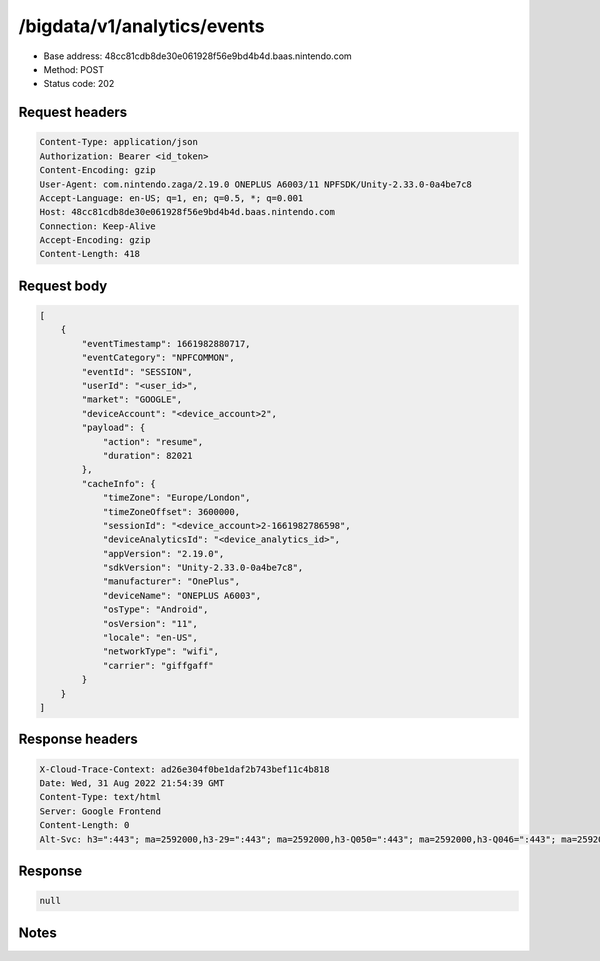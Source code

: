 /bigdata/v1/analytics/events
===============================

- Base address: 48cc81cdb8de30e061928f56e9bd4b4d.baas.nintendo.com
- Method: POST
- Status code: 202

Request headers
----------------

.. code-block:: text

	Content-Type: application/json
	Authorization: Bearer <id_token>
	Content-Encoding: gzip
	User-Agent: com.nintendo.zaga/2.19.0 ONEPLUS A6003/11 NPFSDK/Unity-2.33.0-0a4be7c8
	Accept-Language: en-US; q=1, en; q=0.5, *; q=0.001
	Host: 48cc81cdb8de30e061928f56e9bd4b4d.baas.nintendo.com
	Connection: Keep-Alive
	Accept-Encoding: gzip
	Content-Length: 418


Request body
----------------

.. code-block:: json

	[
	    {
	        "eventTimestamp": 1661982880717,
	        "eventCategory": "NPFCOMMON",
	        "eventId": "SESSION",
	        "userId": "<user_id>",
	        "market": "GOOGLE",
	        "deviceAccount": "<device_account>2",
	        "payload": {
	            "action": "resume",
	            "duration": 82021
	        },
	        "cacheInfo": {
	            "timeZone": "Europe/London",
	            "timeZoneOffset": 3600000,
	            "sessionId": "<device_account>2-1661982786598",
	            "deviceAnalyticsId": "<device_analytics_id>",
	            "appVersion": "2.19.0",
	            "sdkVersion": "Unity-2.33.0-0a4be7c8",
	            "manufacturer": "OnePlus",
	            "deviceName": "ONEPLUS A6003",
	            "osType": "Android",
	            "osVersion": "11",
	            "locale": "en-US",
	            "networkType": "wifi",
	            "carrier": "giffgaff"
	        }
	    }
	]

Response headers
----------------

.. code-block:: text

	X-Cloud-Trace-Context: ad26e304f0be1daf2b743bef11c4b818
	Date: Wed, 31 Aug 2022 21:54:39 GMT
	Content-Type: text/html
	Server: Google Frontend
	Content-Length: 0
	Alt-Svc: h3=":443"; ma=2592000,h3-29=":443"; ma=2592000,h3-Q050=":443"; ma=2592000,h3-Q046=":443"; ma=2592000,h3-Q043=":443"; ma=2592000,quic=":443"; ma=2592000; v="46,43"


Response
----------------

.. code-block:: json

	null

Notes
------
